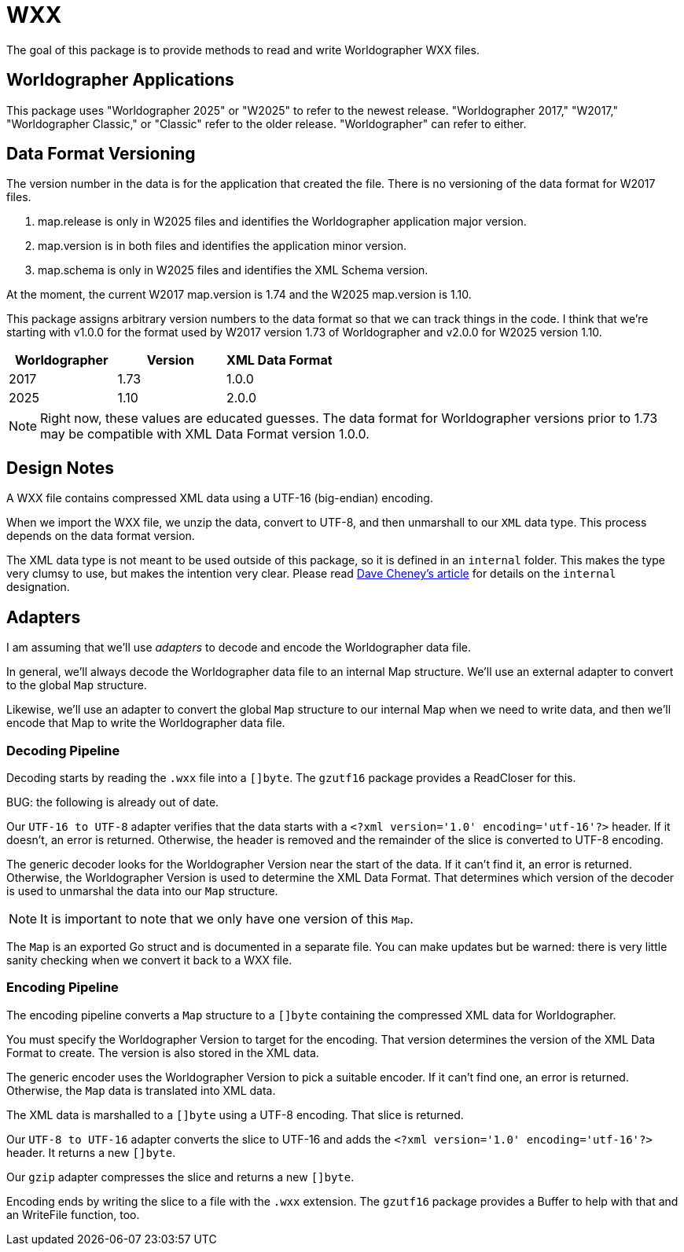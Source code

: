 = WXX

The goal of this package is to provide methods to read and write Worldographer WXX files.

== Worldographer Applications
This package uses "Worldographer 2025" or "W2025" to refer to the newest release.
"Worldographer 2017," "W2017," "Worldographer Classic," or "Classic" refer to the older release.
"Worldographer" can refer to either.

== Data Format Versioning

The version number in the data is for the application that created the file.
There is no versioning of the data format for W2017 files.

1. map.release is only in W2025 files and identifies the Worldographer application major version.
2. map.version is in both files and identifies the application minor version.
3. map.schema is only in W2025 files and identifies the XML Schema version.

At the moment, the current W2017 map.version is 1.74 and the W2025 map.version is 1.10.

This package assigns arbitrary version numbers to the data format so that we can track things in the code.
I think that we're starting with v1.0.0 for the format used by W2017 version 1.73 of Worldographer and v2.0.0 for W2025 version 1.10.

|===
|Worldographer|Version|XML Data Format

|2017|1.73 |1.0.0
|2025|1.10 |2.0.0
|===

[NOTE]
====
Right now, these values are educated guesses.
The data format for Worldographer versions prior to 1.73 may be compatible with XML Data Format version 1.0.0.
====

== Design Notes

A WXX file contains compressed XML data using a UTF-16 (big-endian) encoding.

When we import the WXX file, we unzip the data, convert to UTF-8, and then unmarshall to our `XML` data type.
This process depends on the data format version.

The XML data type is not meant to be used outside of this package, so it is defined in an `internal` folder.
This makes the type very clumsy to use, but makes the intention very clear.
Please read
https://dave.cheney.net/2019/10/06/use-internal-packages-to-reduce-your-public-api-surface[Dave Cheney's article]
for details on the `internal` designation.

== Adapters

I am assuming that we'll use _adapters_ to decode and encode the Worldographer data file.

In general, we'll always decode the Worldographer data file to an internal Map structure.
We'll use an external adapter to convert to the global `Map` structure.

Likewise, we'll use an adapter to convert the global `Map` structure to our internal Map when we need to write data,
and then we'll encode that Map to write the Worldographer data file.

=== Decoding Pipeline

Decoding starts by reading the `.wxx` file into a `[]byte`.
The `gzutf16` package provides a ReadCloser for this.

BUG: the following is already out of date.

Our `UTF-16 to UTF-8` adapter verifies that the data starts with a `<?xml version='1.0' encoding='utf-16'?>` header.
If it doesn't, an error is returned.
Otherwise, the header is removed and the remainder of the slice is converted to UTF-8 encoding.

The generic decoder looks for the Worldographer Version near the start of the data.
If it can't find it, an error is returned.
Otherwise, the Worldographer Version is used to determine the XML Data Format.
That determines which version of the decoder is used to unmarshal the data into our `Map` structure.

[NOTE]
====
It is important to note that we only have one version of this `Map`.
====

The `Map` is an exported Go struct and is documented in a separate file.
You can make updates but be warned: there is very little sanity checking when we convert it back to a WXX file.

=== Encoding Pipeline

The encoding pipeline converts a `Map` structure to a `[]byte` containing the compressed XML data for Worldographer.

You must specify the Worldographer Version to target for the encoding.
That version determines the version of the XML Data Format to create.
The version is also stored in the XML data.

The generic encoder uses the Worldographer Version to pick a suitable encoder.
If it can't find one, an error is returned.
Otherwise, the `Map` data is translated into XML data.

The XML data is marshalled to a `[]byte` using a UTF-8 encoding.
That slice is returned.

Our `UTF-8 to UTF-16` adapter converts the slice to UTF-16 and adds the `<?xml version='1.0' encoding='utf-16'?>` header.
It returns a new `[]byte`.

Our `gzip` adapter compresses the slice and returns a new `[]byte`.

Encoding ends by writing the slice to a file with the `.wxx` extension.
The `gzutf16` package provides a Buffer to help with that and an WriteFile function, too.
